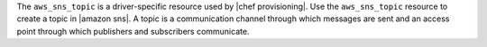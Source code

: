 .. The contents of this file are included in multiple topics.
.. This file should not be changed in a way that hinders its ability to appear in multiple documentation sets.

The ``aws_sns_topic`` is a driver-specific resource used by |chef provisioning|. Use the ``aws_sns_topic`` resource to create a topic in |amazon sns|. A topic is a communication channel through which messages are sent and an access point through which publishers and subscribers communicate.
